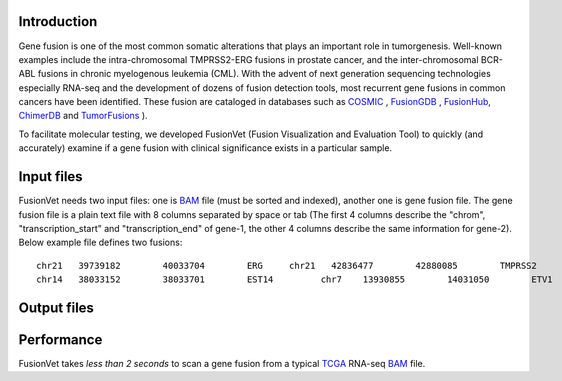 .. FusionVet documentation master file, created by
   sphinx-quickstart on Thu Sep  5 00:17:09 2019.
   You can adapt this file completely to your liking, but it should at least
   contain the root `toctree` directive.


Introduction
=============
Gene fusion is one of the most common somatic alterations that plays an important role in
tumorgenesis. Well-known examples include the intra-chromosomal TMPRSS2-ERG fusions
in prostate cancer, and the inter-chromosomal BCR-ABL fusions in chronic myelogenous
leukemia (CML). With the advent of next generation sequencing technologies especially RNA-seq
and the development of dozens of fusion detection tools, most recurrent
gene fusions in common cancers have been identified. These fusion are cataloged in databases 
such as `COSMIC <https://cancer.sanger.ac.uk/cosmic/fusion>`_ , 
`FusionGDB <https://ccsm.uth.edu/FusionGDB>`_
, `FusionHub <https://fusionhub.persistent.co.in>`_, 
`ChimerDB <http://203.255.191.229:8080/chimerdbv31/mhelp.cdb>`_ 
and `TumorFusions <https://tumorfusions.org>`_ ).

To facilitate molecular testing, we developed FusionVet (Fusion Visualization and
Evaluation Tool) to quickly (and accurately) examine if a gene fusion with clinical
significance exists in a particular sample.

Input files
===========
FusionVet needs two input files: one is `BAM <https://en.wikipedia.org/wiki/SAM_(file_format)>`_
file (must be sorted and indexed), another one is gene fusion file. The gene fusion file is a
plain text file with 8 columns separated by space or tab (The first 4 columns describe
the "chrom", "transcription_start" and "transcription_end" of gene-1, the other 4 columns
describe the same information for gene-2). Below example file defines two fusions:

::

 chr21   39739182        40033704        ERG     chr21   42836477        42880085        TMPRSS2
 chr14   38033152        38033701        EST14         chr7    13930855        14031050        ETV1 

Output files
============

Performance
=============
FusionVet takes *less than 2 seconds* to scan a gene fusion from a typical
`TCGA <https://www.cancer.gov/about-nci/organization/ccg/research/structural-genomics/tcga>`_
RNA-seq `BAM <https://en.wikipedia.org/wiki/SAM_(file_format)>`_ file. 